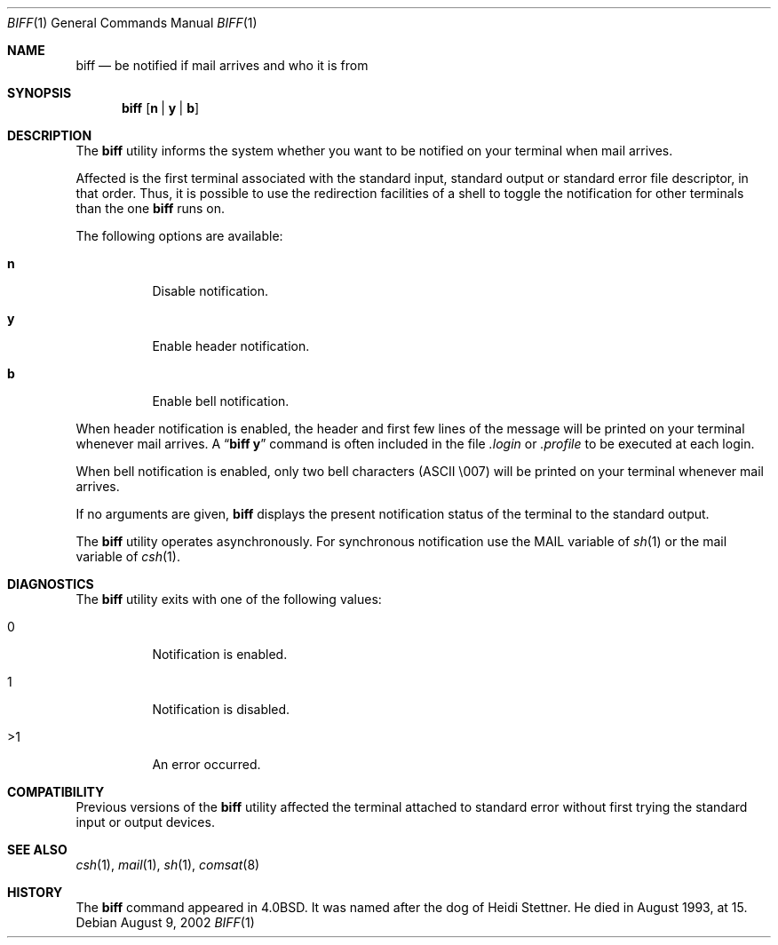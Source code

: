 .\" Copyright (c) 1980, 1990, 1993
.\"	The Regents of the University of California.  All rights reserved.
.\"
.\" Redistribution and use in source and binary forms, with or without
.\" modification, are permitted provided that the following conditions
.\" are met:
.\" 1. Redistributions of source code must retain the above copyright
.\"    notice, this list of conditions and the following disclaimer.
.\" 2. Redistributions in binary form must reproduce the above copyright
.\"    notice, this list of conditions and the following disclaimer in the
.\"    documentation and/or other materials provided with the distribution.
.\" 3. All advertising materials mentioning features or use of this software
.\"    must display the following acknowledgement:
.\"	This product includes software developed by the University of
.\"	California, Berkeley and its contributors.
.\" 4. Neither the name of the University nor the names of its contributors
.\"    may be used to endorse or promote products derived from this software
.\"    without specific prior written permission.
.\"
.\" THIS SOFTWARE IS PROVIDED BY THE REGENTS AND CONTRIBUTORS ``AS IS'' AND
.\" ANY EXPRESS OR IMPLIED WARRANTIES, INCLUDING, BUT NOT LIMITED TO, THE
.\" IMPLIED WARRANTIES OF MERCHANTABILITY AND FITNESS FOR A PARTICULAR PURPOSE
.\" ARE DISCLAIMED.  IN NO EVENT SHALL THE REGENTS OR CONTRIBUTORS BE LIABLE
.\" FOR ANY DIRECT, INDIRECT, INCIDENTAL, SPECIAL, EXEMPLARY, OR CONSEQUENTIAL
.\" DAMAGES (INCLUDING, BUT NOT LIMITED TO, PROCUREMENT OF SUBSTITUTE GOODS
.\" OR SERVICES; LOSS OF USE, DATA, OR PROFITS; OR BUSINESS INTERRUPTION)
.\" HOWEVER CAUSED AND ON ANY THEORY OF LIABILITY, WHETHER IN CONTRACT, STRICT
.\" LIABILITY, OR TORT (INCLUDING NEGLIGENCE OR OTHERWISE) ARISING IN ANY WAY
.\" OUT OF THE USE OF THIS SOFTWARE, EVEN IF ADVISED OF THE POSSIBILITY OF
.\" SUCH DAMAGE.
.\"
.\"     @(#)biff.1	8.1 (Berkeley) 6/6/93
.\" $FreeBSD: src/usr.bin/biff/biff.1,v 1.8.2.9 2003/02/24 22:05:27 trhodes Exp $
.\"
.Dd August 9, 2002
.Dt BIFF 1
.Os
.Sh NAME
.Nm biff
.Nd "be notified if mail arrives and who it is from"
.Sh SYNOPSIS
.Nm
.Op Cm n | y | b
.Sh DESCRIPTION
The
.Nm
utility informs the system whether you want to be notified on your terminal
when mail arrives.
.Pp
Affected is the first terminal associated with the standard input,
standard output or standard error file descriptor, in that order.
Thus, it is possible to use the redirection facilities of a shell to
toggle the notification for other terminals than the one
.Nm
runs on.
.Pp
The following options are available:
.Bl -tag -width indent
.It Cm n
Disable notification.
.It Cm y
Enable header notification.
.It Cm b
Enable bell notification.
.El
.Pp
When header notification is enabled, the header and first few lines of
the message will be printed on your terminal whenever mail arrives.
A
.Dq Li biff y
command is often included in the file
.Pa \&.login
or
.Pa \&.profile
to be executed at each login.
.Pp
When bell notification is enabled, only two bell characters
.Tn ( ASCII
\\007)
will be printed on your terminal whenever mail arrives.
.Pp
If no arguments are given,
.Nm
displays the present notification status of the terminal to the
standard output.
.Pp
The
.Nm
utility operates asynchronously.
For synchronous notification use the
.Ev MAIL
variable of
.Xr sh 1
or the
.Ev mail
variable of
.Xr csh 1 .
.Sh DIAGNOSTICS
The
.Nm
utility exits with one of the following values:
.Bl -tag -width indent
.It 0
Notification is enabled.
.It 1
Notification is disabled.
.It >1
An error occurred.
.El
.Sh COMPATIBILITY
Previous versions of the
.Nm
utility affected the terminal attached to standard error without first
trying the standard input or output devices.
.Sh SEE ALSO
.Xr csh 1 ,
.Xr mail 1 ,
.Xr sh 1 ,
.Xr comsat 8
.Sh HISTORY
The
.Nm
command appeared in
.Bx 4.0 .
It was named after the dog of Heidi Stettner.
He died
in August 1993, at 15.
